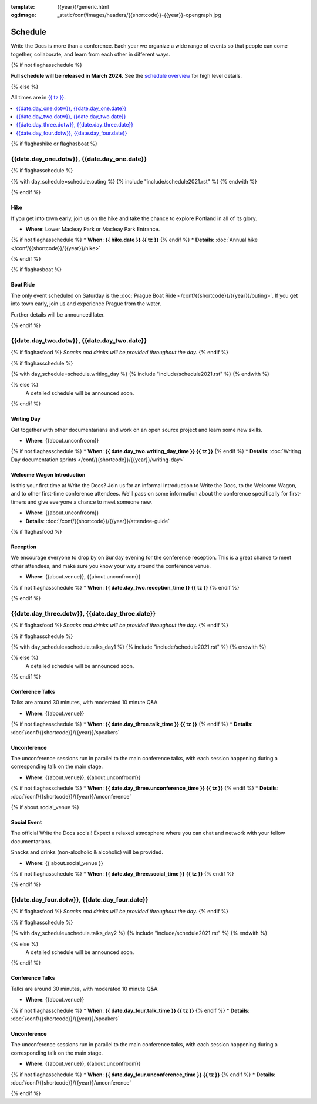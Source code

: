 :template: {{year}}/generic.html
:og:image: _static/conf/images/headers/{{shortcode}}-{{year}}-opengraph.jpg

Schedule
========

Write the Docs is more than a conference.
Each year we organize a wide range of events so that people can come together, collaborate, and learn from each other in different ways.

{% if not flaghasschedule %}

**Full schedule will be released in March 2024.** See the `schedule overview </conf/{{shortcode}}/{{year}}/#schedule-overview>`_ for high level details.

{% else %}

All times are in `{{ tz }} <https://time.is/{{ tz }}>`_.


.. contents::
    :local:
    :depth: 1
    :backlinks: none


{% if flaghashike or flaghasboat %}

{{date.day_one.dotw}}, {{date.day_one.date}}
--------------------------------------------------

.. raw:: html

   {{ date.day_one.summary }}

{% if flaghasschedule %}

{% with day_schedule=schedule.outing %}
{% include "include/schedule2021.rst" %}
{% endwith %}

{% endif %}

Hike
~~~~

If you get into town early, join us on the hike and take the chance to explore Portland in all of its glory.

* **Where**: Lower Macleay Park or Macleay Park Entrance.
{% if not flaghasschedule %}
* **When**: **{{ hike.date }} {{ tz }}**
{% endif %}
* **Details**: :doc:`Annual hike </conf/{{shortcode}}/{{year}}/hike>`

{% endif %}

{% if flaghasboat %}

Boat Ride
~~~~~~~~~

The only event scheduled on Saturday is the :doc:`Prague Boat Ride </conf/{{shortcode}}/{{year}}/outing>`.
If you get into town early, join us and experience Prague from the water.

Further details will be announced later.

{% endif %}

.. raw:: html

   <hr>

{{date.day_two.dotw}}, {{date.day_two.date}}
-----------------------------------------

.. raw:: html

   {{ date.day_two.summary }}

{% if flaghasfood %}
*Snacks and drinks will be provided throughout the day.*
{% endif %}

{% if flaghasschedule %}

{% with day_schedule=schedule.writing_day %}
{% include "include/schedule2021.rst" %}
{% endwith %}

{% else %}
  A detailed schedule will be announced soon.
{% endif %}

.. _{{shortcode}}-{{year}}-writing-day:

Writing Day
~~~~~~~~~~~

Get together with other documentarians and work on an open source project and learn some new skills.

* **Where**: {{about.unconfroom}}
{% if not flaghasschedule %}
* **When**: **{{ date.day_two.writing_day_time }} {{ tz }}**
{% endif %}
* **Details**: :doc:`Writing Day documentation sprints </conf/{{shortcode}}/{{year}}/writing-day>`

Welcome Wagon Introduction
~~~~~~~~~~~~~~~~~~~~~~~~~~

Is this your first time at Write the Docs?
Join us for an informal Introduction to Write the Docs, to the Welcome Wagon, and to other first-time conference attendees.
We'll pass on some information about the conference specifically for first-timers and give everyone a chance to meet someone new.

* **Where**: {{about.unconfroom}}
* **Details**: :doc:`/conf/{{shortcode}}/{{year}}/attendee-guide`

{% if flaghasfood %}

Reception
~~~~~~~~~

We encourage everyone to drop by on Sunday evening for the conference reception.
This is a great chance to meet other attendees,
and make sure you know your way around the conference venue.

* **Where**: {{about.venue}}, {{about.unconfroom}}
{% if not flaghasschedule %}
* **When**: **{{ date.day_two.reception_time }} {{ tz }}** 
{% endif %}

{% endif %}

.. raw:: html

   <hr>

{{date.day_three.dotw}}, {{date.day_three.date}}
-----------------------------------------

.. raw:: html

   {{ date.day_three.summary }}

{% if flaghasfood %}
*Snacks and drinks will be provided throughout the day.*
{% endif %}

{% if flaghasschedule %}

{% with day_schedule=schedule.talks_day1 %}
{% include "include/schedule2021.rst" %}
{% endwith %}

{% else %}
    A detailed schedule will be announced soon.
{% endif %}

Conference Talks
~~~~~~~~~~~~~~~~

Talks are around 30 minutes, with moderated 10 minute Q&A.

* **Where**: {{about.venue}}
{% if not flaghasschedule %}
* **When**: **{{ date.day_three.talk_time }} {{ tz }}**
{% endif %}
* **Details**: :doc:`/conf/{{shortcode}}/{{year}}/speakers`

Unconference
~~~~~~~~~~~~

The unconference sessions run in parallel to the main conference talks,
with each session happening during a corresponding talk on the main stage.

* **Where**: {{about.venue}}, {{about.unconfroom}}
{% if not flaghasschedule %}
* **When**: **{{ date.day_three.unconference_time }} {{ tz }}**
{% endif %}
* **Details**: :doc:`/conf/{{shortcode}}/{{year}}/unconference`

{% if about.social_venue %}

Social Event
~~~~~~~~~~~~

The official Write the Docs social!
Expect a relaxed atmosphere where you can chat and network with your fellow documentarians. 

Snacks and drinks (non-alcoholic & alcoholic) will be provided.

* **Where**: {{ about.social_venue }}
{% if not flaghasschedule %}
* **When**: **{{ date.day_three.social_time }} {{ tz }}** 
{% endif %}

.. raw:: html

   <hr>

{% endif %}

{{date.day_four.dotw}}, {{date.day_four.date}}
-----------------------------------------

.. raw:: html

   {{ date.day_four.summary }}

{% if flaghasfood %}
*Snacks and drinks will be provided throughout the day.*
{% endif %}

{% if flaghasschedule %}

{% with day_schedule=schedule.talks_day2 %}
{% include "include/schedule2021.rst" %}
{% endwith %}

{% else %}
  A detailed schedule will be announced soon.
{% endif %}

Conference Talks
~~~~~~~~~~~~~~~~

Talks are around 30 minutes, with moderated 10 minute Q&A.

* **Where**: {{about.venue}}
{% if not flaghasschedule %}
* **When**: **{{ date.day_four.talk_time }} {{ tz }}**
{% endif %}
* **Details**: :doc:`/conf/{{shortcode}}/{{year}}/speakers`

Unconference
~~~~~~~~~~~~

The unconference sessions run in parallel to the main conference talks,
with each session happening during a corresponding talk on the main stage.

* **Where**: {{about.venue}}, {{about.unconfroom}}
{% if not flaghasschedule %}
* **When**: **{{ date.day_four.unconference_time }} {{ tz }}**
{% endif %}
* **Details**: :doc:`/conf/{{shortcode}}/{{year}}/unconference`

{% endif %}